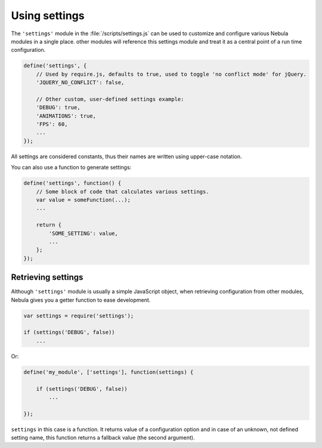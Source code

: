 **************
Using settings
**************

.. seealso:: :doc:`Full list of settings </reference/settings>`

The ``'settings'`` module in the :file:`/scripts/settings.js` can be used to customize and configure various Nebula
modules in a single place. other modules will reference this settings module and treat it as a central point of a run
time configuration.

.. code-block:: javascript

   define('settings', {
       // Used by require.js, defaults to true, used to toggle 'no conflict mode' for jQuery.
       'JQUERY_NO_CONFLICT': false,

       // Other custom, user-defined settings example:
       'DEBUG': true,
       'ANIMATIONS': true,
       'FPS': 60,
       ...
   });

All settings are considered constants, thus their names are written using upper-case notation.

You can also use a function to generate settings:

.. code-block:: javascript

   define('settings', function() {
       // Some block of code that calculates various settings.
       var value = someFunction(...);
       ...

       return {
           'SOME_SETTING': value,
           ...
       };
   });


Retrieving settings
===================

Although ``'settings'`` module is usually a simple JavaScript object, when retrieving configuration from other modules,
Nebula gives you a getter function to ease development.

.. code-block:: javascript

   var settings = require('settings');

   if (settings('DEBUG', false))
       ...

Or:

.. code-block:: javascript

   define('my_module', ['settings'], function(settings) {

       if (settings('DEBUG', false))
           ...

   });

``settings`` in this case is a function. It returns value of a configuration option and in case of an unknown, not
defined setting name, this function returns a fallback value (the second argument).

.. js:function:: settings(name, fallback)

   Returns value of a setting from the ``'settings'`` module or ``fallback`` if setting with this name is not defined.

   :param string name: Name of a setting.
   :param fallback: Value to return if given setting was not found.
